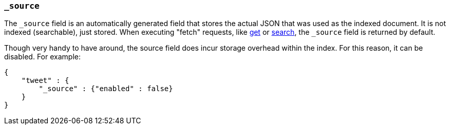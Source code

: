 [[mapping-source-field]]
=== `_source`

The `_source` field is an automatically generated field that stores the
actual JSON that was used as the indexed document. It is not indexed
(searchable), just stored. When executing "fetch" requests, like
<<docs-get,get>> or
<<search-search,search>>, the `_source` field is
returned by default.

Though very handy to have around, the source field does incur storage
overhead within the index. For this reason, it can be disabled. For
example:

[source,js]
--------------------------------------------------
{
    "tweet" : {
        "_source" : {"enabled" : false}
    }
}
--------------------------------------------------
